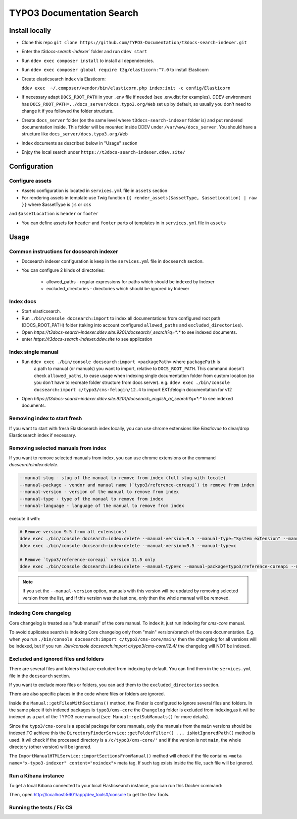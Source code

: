 TYPO3 Documentation Search
==========================

Install locally
---------------

* Clone this repo ``git clone https://github.com/TYPO3-Documentation/t3docs-search-indexer.git``

* Enter the `t3docs-search-indexer`` folder and run ``ddev start``

* Run ``ddev exec composer install`` to install all dependencies.

* Run ``ddev exec composer global require t3g/elasticorn:^7.0`` to install Elasticorn

* Create elasticsearch index via Elasticorn:

  ``ddev exec  ~/.composer/vendor/bin/elasticorn.php index:init -c config/Elasticorn``

* If necessary adapt ``DOCS_ROOT_PATH`` in your ``.env`` file if needed (see .env.dist for examples).
  DDEV environment has ``DOCS_ROOT_PATH=../docs_server/docs.typo3.org/Web`` set up by default, so usually
  you don't need to change it if you followed the folder structure.

* Create ``docs_server`` folder (on the same level where ``t3docs-search-indexer`` folder is)
  and put rendered documentation inside. This folder will be mounted inside DDEV under ``/var/www/docs_server``.
  You should have a structure like ``docs_server/docs.typo3.org/Web``

* Index documents as described below in "Usage" section

* Enjoy the local search under ``https://t3docs-search-indexer.ddev.site/``

Configuration
-------------

Configure assets
^^^^^^^^^^^^^^^^

* Assets configuration is located in ``services.yml`` file in ``assets`` section

* For rendering assets in template use Twig function ``{{ render_assets($assetType, $assetLocation) | raw }}`` where $assetType is ``js`` or ``css``
and ``$assetLocation`` is ``header`` or ``footer``

* You can define assets for ``header`` and ``footer`` parts of templates in in ``services.yml`` file in ``assets``

Usage
-----

Common instructions for docsearch indexer
^^^^^^^^^^^^^^^^^^^^^^^^^^^^^^^^^^^^^^^^^

* Docsearch indexer configuration is keep in the ``services.yml`` file in ``docsearch`` section.

* You can configure 2 kinds of directories:

    * allowed_paths - regular expressions for paths which should be indexed by Indexer

    * excluded_directories - directories which should be ignored by Indexer

Index docs
^^^^^^^^^^

* Start elasticsearch.

* Run ``./bin/console docsearch:import`` to index all documentations from configured
  root path (DOCS_ROOT_PATH) folder (taking into account configured ``allowed_paths``
  and ``excluded_directories``).

* Open `https://t3docs-search-indexer.ddev.site:9201/docsearch/_search?q=*:*` to see indexed
  documents.

* enter `https://t3docs-search-indexer.ddev.site` to see application

Index single manual
^^^^^^^^^^^^^^^^^^^

* Run ``ddev exec ./bin/console docsearch:import <packagePath>`` where ``packagePath`` is
   a path to manual (or manuals) you want to import, relative to ``DOCS_ROOT_PATH``.
   This command doesn't check ``allowed_paths``, to ease usage when indexing single
   documentation folder from custom location (so you don't have to recreate folder
   structure from docs server).
   e.g. ``ddev exec ./bin/console docsearch:import c/typo3/cms-felogin/12.4``
   to import EXT:felogin documentation for v12

* Open `https://t3docs-search-indexer.ddev.site:9201/docsearch_english_a/_search?q=*:*` to see indexed
  documents.

Removing index to start fresh
^^^^^^^^^^^^^^^^^^^^^^^^^^^^^

If you want to start with fresh Elasticsearch index locally, you can use chrome extensions
like `Elasticvue` to clear/drop Elasticsearch index if necessary.

Removing selected manuals from index
^^^^^^^^^^^^^^^^^^^^^^^^^^^^^^^^^^^^

If you want to remove selected manuals from index, you can use chrome extensions or the command `docsearch:index:delete`.

.. code-block:: bash

  --manual-slug - slug of the manual to remove from index (full slug with locale)
  --manual-package - vendor and manual name (`typo3/reference-coreapi`) to remove from index
  --manual-version - version of the manual to remove from index
  --manual-type - type of the manual to remove from index
  --manual-language - language of the manual to remove from index

execute it with:

.. code-block:: bash

  # Remove version 9.5 from all extensions!
  ddev exec ./bin/console docsearch:index:delete --manual-version=9.5 --manual-type="System extension" --manual-language=en-us
  ddev exec ./bin/console docsearch:index:delete --manual-version=9.5 --manual-type=c

  # Remove `typo3/reference-coreapi` version 11.5 only
  ddev exec ./bin/console docsearch:index:delete --manual-type=c --manual-package=typo3/reference-coreapi --manual-version=11.5

.. note::
   If you set the ``--manual-version`` option, manuals with this version will be updated by removing
   selected version from the list, and if this version was the last one, only then the whole manual will be removed.

Indexing Core changelog
^^^^^^^^^^^^^^^^^^^^^^^

Core changelog is treated as a "sub manual" of the core manual. To index it, just run indexing for `cms-core` manual.

To avoid duplicates search is indexing Core changelog only from "main" version/branch of the core documentation.
E.g. when you run ``./bin/console docsearch:import c/typo3/cms-core/main/`` then the changelog for all versions will be indexed,
but if you run `./bin/console docsearch:import c/typo3/cms-core/12.4/` the changelog will NOT be indexed.

Excluded and ignored files and folders
^^^^^^^^^^^^^^^^^^^^^^^^^^^^^^^^^^^^^^

There are several files and folders that are excluded from indexing by default.
You can find them in the ``services.yml`` file in the ``docsearch`` section.

If you want to exclude more files or folders, you can add them to the ``excluded_directories`` section.

There are also specific places in the code where files or folders are ignored.

Inside the ``Manual::getFilesWithSections()`` method, the Finder is configured to ignore several files and folders.
In the same place if teh indexed packages is ``typo3/cms-core`` the ``Changelog`` folder is excluded from indexing,\
as it wil be indexed as a part of the TYPO3 core manual (``see Manual::getSubManuals()`` for more details).

Since the ``typo3/cms-core`` is a special package for core manuals, only the manuals from the ``main`` versions should be indexed.\
TO achieve this the ``DirectoryFinderService::getFolderFilter() ... isNotIgnoredPath()`` method is used.
It wil check if the processed directory is a ``/c/typo3/cms-core/'`` and if the version is not ``main``, the whole directory (other version) will be ignored.

The ``ImportManualHTMLService::importSectionsFromManual()`` method will check if the file contains.\
``<meta name="x-typo3-indexer" content="noindex">`` meta tag. If such tag exists inside the file, such file will be ignored.

Run a Kibana instance
^^^^^^^^^^^^^^^^^^^^^

To get a local Kibana connected to your local Elasticsearch instance, you can run this Docker command:

.. code-block:: bash
  docker run -it --rm --name kib01 --net ddev_default -p 5601:5601 -e ELASTICSEARCH_HOSTS='["http://elasticsearch:9200/"]' docker.elastic.co/kibana/kibana:7.17.1

Then, open http://localhost:5601/app/dev_tools#/console to get the Dev Tools.

Running the tests / Fix CS
^^^^^^^^^^^^^^^^^^^^^^^^^^

.. code-block:: bash
  ddev exec composer ci:test:unit
  ddev exec composer fix:php:cs-fixer
